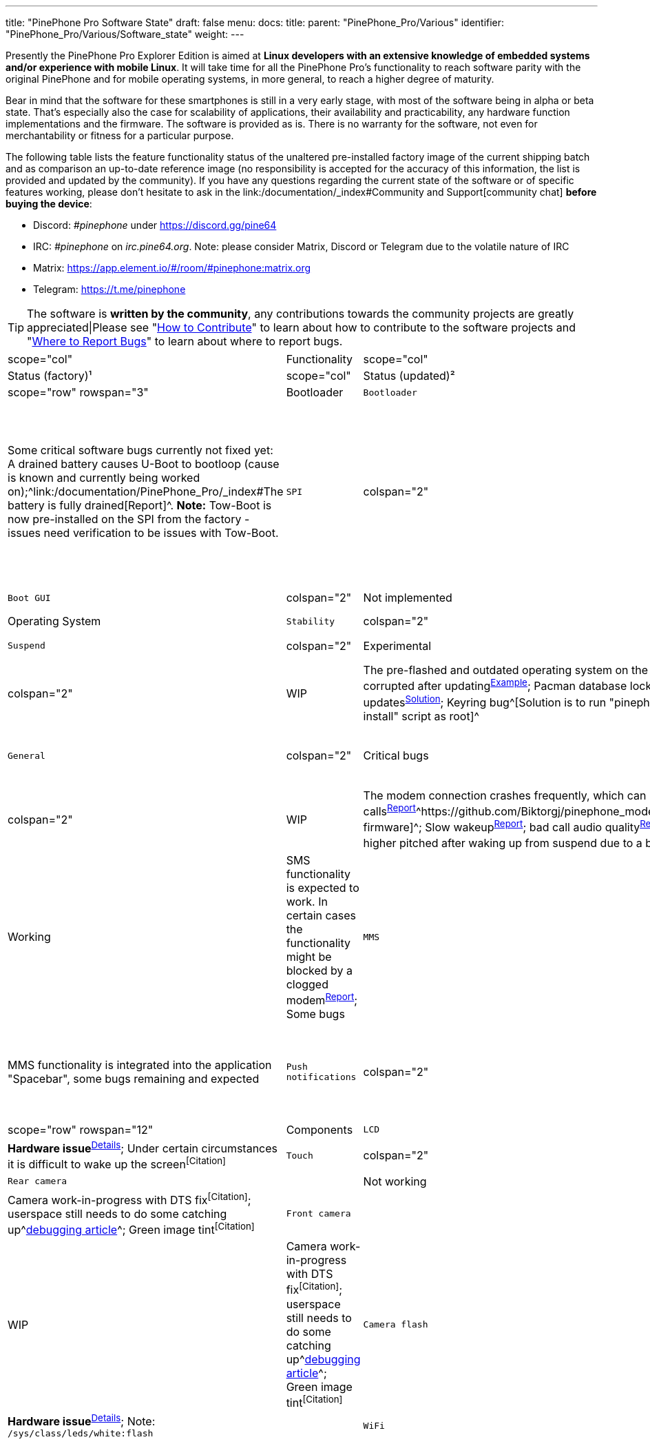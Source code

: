 ---
title: "PinePhone Pro Software State"
draft: false
menu:
  docs:
    title:
    parent: "PinePhone_Pro/Various"
    identifier: "PinePhone_Pro/Various/Software_state"
    weight: 
---

Presently the PinePhone Pro Explorer Edition is aimed at *Linux developers with an extensive knowledge of embedded systems and/or experience with mobile Linux*. It will take time for all the PinePhone Pro’s functionality to reach software parity with the original PinePhone and for mobile operating systems, in more general, to reach a higher degree of maturity.

Bear in mind that the software for these smartphones is still in a very early stage, with most of the software being in alpha or beta state. That's especially also the case for scalability of applications, their availability and practicability, any hardware function implementations and the firmware. The software is provided as is. There is no warranty for the software, not even for merchantability or fitness for a particular purpose.

The following table lists the feature functionality status of the unaltered pre-installed factory image of the current shipping batch and as comparison an up-to-date reference image (no responsibility is accepted for the accuracy of this information, the list is provided and updated by the community). If you have any questions regarding the current state of the software or of specific features working, please don't hesitate to ask in the link:/documentation/_index#Community and Support[community chat] *before buying the device*:

* Discord: _#pinephone_ under https://discord.gg/pine64
* IRC: _#pinephone_ on _irc.pine64.org_. Note: please consider Matrix, Discord or Telegram due to the volatile nature of IRC
* Matrix: https://app.element.io/#/room/#pinephone:matrix.org
* Telegram: https://t.me/pinephone

TIP: The software is *written by the community*, any contributions towards the community projects are greatly appreciated|Please see "link:/documentation/General/How_to_contribute[How to Contribute]" to learn about how to contribute to the software projects and "link:/documentation/General/Where_to_report_bugs[Where to Report Bugs]" to learn about where to report bugs.

[cols="1,1,1,1,1"]
|===
|scope="col" | Functionality
|scope="col"   | Component
|scope="col"  | Status (factory)¹
|scope="col"  | Status (updated)²
|scope="col" | Notes

|scope="row" rowspan="3" | Bootloader
| `Bootloader`
| colspan="2"  | Critical bugs
| Some critical software bugs currently not fixed yet: A drained battery causes U-Boot to bootloop (cause is known and currently being worked on);^link:/documentation/PinePhone_Pro/_index#The battery is fully drained[Report]^. *Note:* Tow-Boot is now pre-installed on the SPI from the factory - issues need verification to be issues with Tow-Boot.

| `SPI`
| colspan="2"  | Implemented
| Devices bought after end of July 2022 come with Tow-Boot flashed to the SPI memory, making it considerably easier to flash the device and boot from microSD card.

| `Boot GUI`
| colspan="2"  | Not implemented
| Currently there is no graphical boot selection implemented^https://tow-boot.org/[Possibly planned]^

|scope="row" rowspan="3" | Operating System
| `Stability`
| colspan="2"  | WIP
|

| `Suspend`
| colspan="2"  | Experimental
| Audio is often higher pitched after waking up from suspend due to a bug, make sure to update your system^https://github.com/dreemurrs-embedded/Pine64-Arch/issues/381[Report]^^https://gitlab.manjaro.org/manjaro-arm/packages/core/linux-pinephonepro/-/issues/3[Report]^

| `Updates`
| colspan="2"  | WIP
| The pre-flashed and outdated operating system on the eMMC often gets corrupted after updating^https://forum.pine64.org/showthread.php?tid=15950[Example]^; Pacman database lock preventing updates^https://wiki.archlinux.org/title/pacman#%22Failed_to_init_transaction_(unable_to_lock_database)%22_error[Solution]^; Keyring bug^[Solution is to run "pinephonepro-post-install" script as root]^

|scope="row" rowspan="5" | Modem
| `General`
| colspan="2"  | Critical bugs
| The modem connection crashes frequently^https://gitlab.com/mobian1/devices/eg25-manager/-/issues/34#note_984212350[Report]^^https://github.com/Biktorgj/pinephone_modem_sdk[Alternative firmware]^; Slow wakeup^https://gitlab.com/mobian1/devices/eg25-manager/-/issues/34[Report]^; Some carriers blocking specific TANs in their network^link:/documentation/PinePhone/Modem/Carrier_support[Carrier support]^; *Note:* Proprietary firmware

| `Phone`
| colspan="2"  | WIP
| The modem connection crashes frequently, which can lead to missed calls^https://gitlab.com/mobian1/devices/eg25-manager/-/issues/34#note_984212350[Report]^^https://github.com/Biktorgj/pinephone_modem_sdk[Alternative firmware]^; Slow wakeup^https://gitlab.com/mobian1/devices/eg25-manager/-/issues/34[Report]^; bad call audio quality^https://gitlab.manjaro.org/manjaro-arm/issues/pinephone/phosh/-/issues/249[Report]^; Audio is often higher pitched after waking up from suspend due to a bug^https://github.com/dreemurrs-embedded/Pine64-Arch/issues/381[Report]^^https://gitlab.manjaro.org/manjaro-arm/packages/core/linux-pinephonepro/-/issues/3[Report]^

| `SMS`
| colspan="2"  | Working
| SMS functionality is expected to work. In certain cases the functionality might be blocked by a clogged modem^https://gitlab.manjaro.org/manjaro-arm/issues/pinephone/phosh/-/issues/203[Report]^; Some bugs

| `MMS`
| colspan="2"  | WIP
| MMS functionality is integrated into the application "Spacebar", some bugs remaining and expected

| `Push notifications`
| colspan="2"  | Not implemented
| Receiving push notifications while the phone is suspended is not implemented

|scope="row" rowspan="12" | Components
| `LCD`
| colspan="2"  | WIP
| *Hardware issue*^https://xnux.eu/log/#055[Details]^; Under certain circumstances it is difficult to wake up the screen^[Citation]^

| `Touch`
| colspan="2"  | Working
|

| `Rear camera`
|  | Not working
|  | WIP
| Camera work-in-progress with DTS fix^[Citation]^; userspace still needs to do some catching up^link:/documentation/PinePhone_Pro/Various/IMX258_camera_debugging[debugging article]^; Green image tint^[Citation]^

| `Front camera`
|  | Not working
|  | WIP
| Camera work-in-progress with DTS fix^[Citation]^; userspace still needs to do some catching up^link:/documentation/PinePhone_Pro/Various/IMX258_camera_debugging[debugging article]^; Green image tint^[Citation]^

| `Camera flash`
| colspan="2"  | Critical issues
| *Hardware issue*^https://xnux.eu/log/#069[Details]^; Note: `/sys/class/leds/white:flash`
|

| `WiFi`
| colspan="2"  | Working
| WiFi is expected to work. Some remaining tasks, such as "monitor mode" (hint: likely not supported by the hardware). *Note:* Proprietary firmware

| `Bluetooth`
| colspan="2"  | WIP
| Bluetooth not necessarily working for calls yet due to missing audio routing^[Citation]^; Bluetooth in general dodgy under Pulseaudio.^https://wiki.archlinux.org/title/bluetooth_headset#Headset_via_Pipewire[Info]^ *Note:* Proprietary firmware

| `GNSS/GPS`
| colspan="2"  | WIP
| aGPS to be implemented^link:/documentation/PinePhone/_index#GPS_/_GNSS[See original PinePhone article]^; long loading times to get a GPS fix^[Citation]^; No preinstalled application^[Citation]^

| `Sensors`
| colspan="2"  | WIP
| "Geo Magnetic Sensor" (`af8133j`): Status unknown (at `/sys/bus/i2c/devices/4-001c/iio:device1`) +
"Accelerometer / Gyroscope" (`mpu6500`): Working (at `/sys/bus/i2c/devices/4-0068/iio:device2`) +
"Ambient light / Proximity" (`stk3311`): Working after updating

| `Vibration motor`
| colspan="2"  | Working
|

| `Notification LED`
| colspan="2"  | Working
|

| `Buttons`
| colspan="2"  | Working
| Power buttons and volume buttons are working.

|scope="row" rowspan="5" | Accessory compatibility, spare parts
| `Keyboard Add-on`
| colspan="2"  | WIP and critical hardware issue
| The keyboard add-on compatibility is work-in-progress. *Hardware issue: USB-C port of the phone must not be used while the current keyboard revision is connected*^link:/documentation/Phone_Accessories/Keyboard#Safety[Citation]^; Keyboard hot-plugging not supported^[Citation]^; Battery state not exposed in the pre-flashed operating system state^[Citation]^; general driver bugs^[Citation]^

| `LoRa Add-on`
| colspan="2"  | Not implemented
| No software support implemented

| `Qi Wireless Charging Add-on`
| colspan="2"  | WIP
| Wireless charging with the add-on case is expected to work to some degree. Certain software functionality and a driver is currently missing^[Citation]^

| `Fingerprint Reader Add-on`
| colspan="2"  | Not implemented
| No software support implemented

| `Spare parts`
| colspan="2"  | Partial
| Some spare parts now available in the store.^https://pine64.com/product-category/pinephonepro-spare-parts/[Store]^

|scope="row" rowspan="1" | Software notes
| `Waydroid`
| colspan="2"  | Working
| Waydroid is an Android container used to run Android applications.

|===

¹ Status of the features at the time of the last factory installation without updates

² Status of the features with an up-to-date reference image

